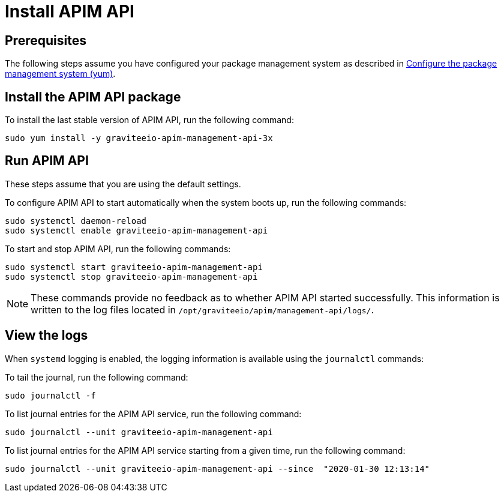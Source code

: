 = Install APIM API
:page-sidebar: apim_3_x_sidebar
:page-permalink: apim/3.x/apim_installguide_amazon_management_api.html
:page-folder: apim/installation-guide/amazon
:page-liquid:
:page-layout: apim3x
:page-description: Gravitee.io API Management - Installation Guide - Amazon - Management API
:page-keywords: Gravitee.io, API Platform, API Management, API Gateway, oauth2, openid, documentation, manual, guide, reference, api

:gravitee-component-name: APIM API
:gravitee-package-name: graviteeio-apim-management-api-3x
:gravitee-service-name: graviteeio-apim-management-api

== Prerequisites

The following steps assume you have configured your package management system as described in <<apim_installguide_amazon_introduction.adoc#configure-the-package-management-system-yum, Configure the package management system (yum)>>.

== Install the {gravitee-component-name} package

To install the last stable version of {gravitee-component-name}, run the following command:

[source,bash,subs="attributes"]
----
sudo yum install -y {gravitee-package-name}
----

== Run {gravitee-component-name}

These steps assume that you are using the default settings.

To configure {gravitee-component-name} to start automatically when the system boots up, run the following commands:

[source,bash,subs="attributes"]
----
sudo systemctl daemon-reload
sudo systemctl enable {gravitee-service-name}
----

To start and stop {gravitee-component-name}, run the following commands:

[source,bash,subs="attributes"]
----
sudo systemctl start {gravitee-service-name}
sudo systemctl stop {gravitee-service-name}
----

NOTE: These commands provide no feedback as to whether {gravitee-component-name} started successfully. This information is written to the log files located in `/opt/graviteeio/apim/management-api/logs/`.

== View the logs

When `systemd` logging is enabled, the logging information is available using the `journalctl` commands:

To tail the journal, run the following command:

[source,bash,subs="attributes"]
----
sudo journalctl -f
----

To list journal entries for the {gravitee-component-name} service, run the following command:

[source,bash,subs="attributes"]
----
sudo journalctl --unit {gravitee-service-name}
----

To list journal entries for the {gravitee-component-name} service starting from a given time, run the following command:

[source,bash,subs="attributes"]
----
sudo journalctl --unit {gravitee-service-name} --since  "2020-01-30 12:13:14"
----
